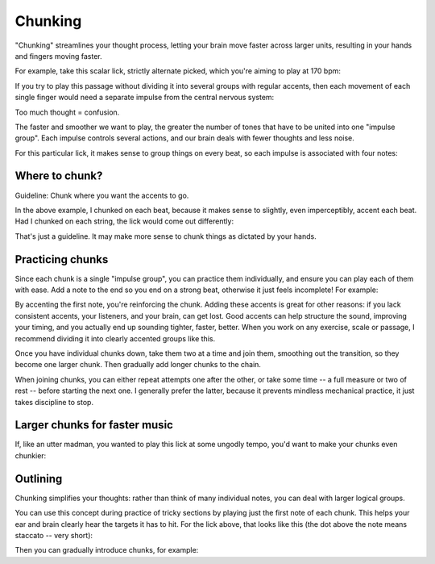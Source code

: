 Chunking
========

.. tech:technique:: chunking
   :displayname: Chunking
   :rating: 5

   Take one long phrase or idea, and break it up into chunks, with clearly identified "target notes" at the start of each chunk.  When practicing and playing, aim for these target notes.


"Chunking" streamlines your thought process, letting your brain move faster across larger units, resulting in your hands and fingers moving faster.

For example, take this scalar lick, strictly alternate picked, which you're aiming to play at 170 bpm:

.. vextab::
   :example: techniques/rhythmic-variations/120_bpm.mp3

   :16 5d-7-5-4-5-7u/3 5d-6-8-5-6-8u/2 5d-7-8-7/1 | :h 8/1

If you try to play this passage without dividing it into several groups with regular accents, then each movement of each single finger would need a separate impulse from the central nervous system:

.. vextab::
   :noexample:

   notes :16 5-7-5-4-5/3
   text  :16,.12,go,go,go,go,blarg...

Too much thought = confusion.

The faster and smoother we want to play, the greater the number of tones that have to be united into one "impulse group".  Each impulse controls several actions, and our brain deals with fewer thoughts and less noise.

For this particular lick, it makes sense to group things on every beat, so each impulse is associated with four notes:

.. vextab::
   :noexample:

   notes :16 5-7-5-4/3 5-7/3 5-6/2 8-5-6-8/2 5-7-8-7/1 | :h 8/1
   text  :q,.12,go,go,go,go,:h,.12,nice!

Where to chunk?
---------------

Guideline: Chunk where you want the accents to go.

In the above example, I chunked on each beat, because it makes sense to slightly, even imperceptibly, accent each beat.  Had I chunked on each string, the lick would come out differently:

.. vextab::
   :noexample:

   notes :16 5/3 $.a>/top.$ 7-5-4-5-7/3 5/2 $.a>/top.$  6-8-5-6-8/2 5/1 $.a>/top.$ 7-8-7/1 | :h 8/1
   text  :qd,.22,go,go,:q,go,:h,.22,hmmm...

That's just a guideline.  It may make more sense to chunk things as dictated by your hands.

Practicing chunks
-----------------

Since each chunk is a single "impulse group", you can practice them individually, and ensure you can play each of them with ease.  Add a note to the end so you end on a strong beat, otherwise it just feels incomplete!  For example:

.. vextab::
   :width: 400
   :example: techniques/chunking/chunk_1.mp3

   notes :16 5/3 $.a>/top.$ 7-5-4/3 :q 5/3 $.a>/top.$

.. vextab::
   :width: 400
   :example: techniques/chunking/chunk_2.mp3

   notes :16 5/3 $.a>/top.$ 7/3 5-6/2 :q 8/2 $.a>/top.$

By accenting the first note, you're reinforcing the chunk.  Adding these accents is great for other reasons: if you lack consistent accents, your listeners, and your brain, can get lost.  Good accents can help structure the sound, improving your timing, and you actually end up sounding tighter, faster, better.  When you work on any exercise, scale or passage, I recommend dividing it into clearly accented groups like this.

Once you have individual chunks down, take them two at a time and join them, smoothing out the transition, so they become one larger chunk.  Then gradually add longer chunks to the chain.

.. vextab::
   :width: 400
   :example: techniques/chunking/joining_chunks.mp3

   notes :16 5/3 $.a>/top.$ 7-5-4/3 5/3 $.a>/top.$ 7/3 5-6/2 :q 8/2 $.a>/top.$

When joining chunks, you can either repeat attempts one after the other, or take some time -- a full measure or two of rest -- before starting the next one.  I generally prefer the latter, because it prevents mindless mechanical practice, it just takes discipline to stop.

Larger chunks for faster music
------------------------------

If, like an utter madman, you wanted to play this lick at some ungodly tempo, you'd want to make your chunks even chunkier:

.. vextab::
   :noexample:

   notes :32 5/3 $.a>/top.$ 7-5-4-5-7/3 5-6/2 8/2 $.a>/top.$ 5-6-8/2 5-7-8-7/1 | :h 8/1
   text  :q,.22,ehr,mah,:h,.22,gerd

Outlining
---------

Chunking simplifies your thoughts: rather than think of many individual notes, you can deal with larger logical groups.

You can use this concept during practice of tricky sections by playing just the first note of each chunk.  This helps your ear and brain clearly hear the targets it has to hit.  For the lick above, that looks like this (the dot above the note means staccato -- very short):

.. vextab::
   :example: techniques/chunking/outlining.mp3

   :q 5d/3 $.a./top.$ 5d/3 $.a./top.$ 8d/2 $.a./top.$ 5d/1 $.a./top.$ | :h 8/1

Then you can gradually introduce chunks, for example:

.. vextab::
   :example: techniques/chunking/outline_with_chunks.mp3

   :q 5d/3 $.a./top.$ :16 5-7/3 5-6/2 :q 8d/2 $.a./top.$ :16 5-7-8-7/1 | :h 8/1
